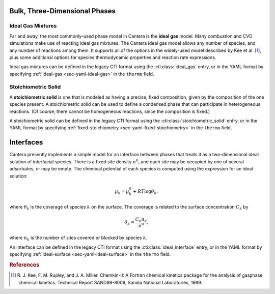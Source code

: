 .. slug: phase-thermo
.. has_math: true
.. title: Modeling Phases

.. jumbotron::

   .. raw:: html

      <h1 class="display-3">Modeling Phase Thermodynamics in Cantera</h1>

   .. class:: lead

      Here, we describe some of the most commonly-used phase models in Cantera.

Bulk, Three-Dimensional Phases
##############################

Ideal Gas Mixtures
------------------

Far and away, the most commonly-used phase model in Cantera is the **ideal gas** model.
Many combustion and CVD simulations make use of reacting ideal gas mixtures. The Cantera
ideal gas model allows any number of species, and any number of reactions among them.
It supports all of the options in the widely-used model described by Kee et al.
[#Kee1989]_, plus some additional options for species thermodynamic properties
and reaction rate expressions.

Ideal gas mixtures can be defined in the legacy CTI format using the
:cti:class:`ideal_gas` entry, or in the YAML format by specifying
:ref:`ideal-gas <sec-yaml-ideal-gas>` in the ``thermo`` field.

Stoichiometric Solid
--------------------

A **stoichiometric solid** is one that is modeled as having a precise, fixed composition,
given by the composition of the one species present. A stoichiometric solid can be used to define a
condensed phase that can participate in heterogeneous reactions. (Of course, there cannot be
homogeneous reactions, since the composition is fixed.)

A stoichiometric solid can be defined in the legacy CTI format using the
:cti:class:`stoichiometric_solid` entry, or in the YAML format by specifying
:ref:`fixed-stoichiometry <sec-yaml-fixed-stoichiometry>` in the ``thermo`` field.

Interfaces
##########

Cantera presently implements a simple model for an interface between phases that treats it as a
two-dimensional ideal solution of interfacial species. There is a fixed site density :math:`n^0`,
and each site may be occupied by one of several adsorbates, or may be empty. The chemical potential
of each species is computed using the expression for an ideal solution:

.. math::

   \mu_k = \mu^0_k + RT \log \theta_k,

where :math:`\theta_k` is the coverage of species :math:`k` on the surface. The coverage is related
to the surface concentration :math:`C_k` by

.. math::

   \theta_k = \frac{C_k n_k}{n^0} ,

where :math:`n_k` is the number of sites covered or blocked by species :math:`k`.

An interface can be defined in the legacy CTI format using the
:cti:class:`ideal_interface` entry, or in the YAML format by specifying
:ref:`ideal-surface <sec-yaml-ideal-surface>` in the ``thermo``
field.


.. rubric:: References

.. [#Kee1989] R. J. Kee, F. M. Rupley, and J. A. Miller. Chemkin-II: A Fortran
   chemical kinetics package for the analysis of gasphase chemical
   kinetics. Technical Report SAND89-8009, Sandia National Laboratories, 1989.

